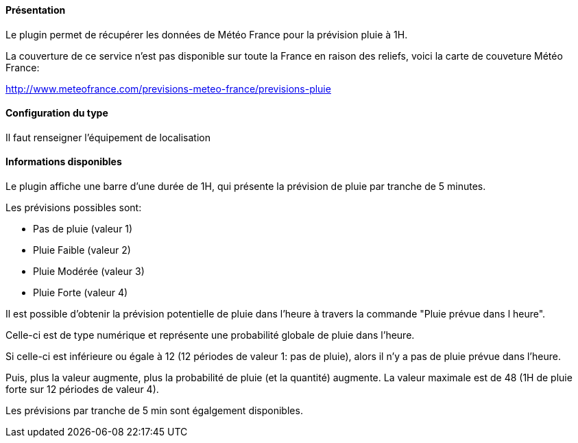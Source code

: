 ==== Présentation

Le plugin permet de récupérer les données de Météo France pour la prévision pluie à 1H.

La couverture de ce service n’est pas disponible sur toute la France en raison des reliefs, voici la carte de couveture Météo France:

http://www.meteofrance.com/previsions-meteo-france/previsions-pluie

==== Configuration du type

Il faut renseigner l'équipement de localisation

==== Informations disponibles

Le plugin affiche une barre d’une durée de 1H, qui présente la prévision de pluie par tranche de 5 minutes.

Les prévisions possibles sont:

  -  Pas de pluie (valeur 1)

  -  Pluie Faible (valeur 2)

  -  Pluie Modérée (valeur 3)

  -  Pluie Forte (valeur 4)

Il est possible d’obtenir la prévision potentielle de pluie dans l’heure à travers la commande "Pluie prévue dans l heure".

Celle-ci est de type numérique et représente une probabilité globale de pluie dans l’heure.

Si celle-ci est inférieure ou égale à 12 (12 périodes de valeur 1: pas de pluie), alors il n’y a pas de pluie prévue dans l’heure.

Puis, plus la valeur augmente, plus la probabilité de pluie (et la quantité) augmente. La valeur maximale est de 48 (1H de pluie forte sur 12 périodes de valeur 4).

Les prévisions par tranche de 5 min sont égalgement disponibles.

